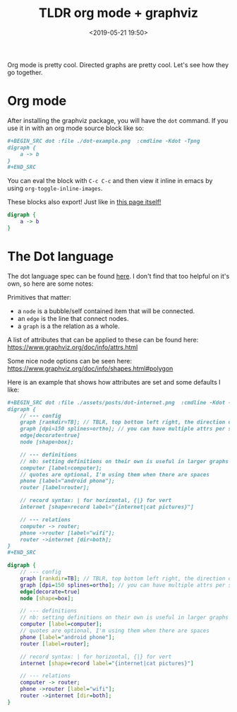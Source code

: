 #+title: TLDR org mode + graphviz
#+date: <2019-05-21 19:50>

Org mode is pretty cool. Directed graphs are pretty cool. Let's see how they go together.

* Org mode
After installing the graphviz package, you will have the =dot= command. If you use it in with an org
mode source block like so:

#+BEGIN_SRC org
#+BEGIN_SRC dot :file ./dot-example.png  :cmdline -Kdot -Tpng
digraph {
    a -> b
}
,#+END_SRC
#+END_SRC

You can eval the block with =C-c C-c= and then view it inline in emacs by using
=org-toggle-inline-images=.

These blocks also export! Just like in [[https://github.com/neeasade/neeasade.github.io/blob/source/posts/2019-05-21-tldr-org-mode-%2B-graphviz.org#org-mode][this page itself!]]

#+BEGIN_SRC dot :file ./assets/posts/dot-example.png  :cmdline -Kdot -Tpng
digraph {
    a -> b
}
#+END_SRC

#+RESULTS:
[[file:./assets/posts/dot-example.png]]

* The Dot language

The dot language spec can be found [[https://www.graphviz.org/doc/info/lang.html][here]]. I don't
find that too helpful on it's own, so here are some notes:

Primitives that matter:

- a =node= is a bubble/self contained item that will be connected.
- an =edge= is the line that connect nodes.
- a =graph= is a the relation as a whole.

A list of attributes that can be applied to these can be found here: https://www.graphviz.org/doc/info/attrs.html

Some nice node options can be seen here: https://www.graphviz.org/doc/info/shapes.html#polygon

Here is an example that shows how attributes are set and some defaults I like:

#+BEGIN_SRC org
#+BEGIN_SRC dot :file ./assets/posts/dot-internet.png  :cmdline -Kdot -Tpng
digraph {
    // --- config
    graph [rankdir=TB]; // TBLR, top bottom left right, the direction of the graph.
    graph [dpi=150 splines=ortho]; // you can have multiple attrs per statement
    edge[decorate=true]
    node [shape=box];

    // --- definitions
    // nb: setting definitions on their own is useful in larger graphs for standalone attribute setting
    computer [label=computer];
    // quotes are optional, I'm using them when there are spaces
    phone [label="android phone"];
    router [label=router];

    // record syntax: | for horizontal, {|} for vert
    internet [shape=record label="{internet|cat pictures}"]

    // --- relations
    computer -> router;
    phone ->router [label="wifi"];
    router ->internet [dir=both];
}
,#+END_SRC
#+END_SRC


#+BEGIN_SRC dot :file ./assets/posts/dot-internet.png  :cmdline -Kdot -Tpng
digraph {
    // --- config
    graph [rankdir=TB]; // TBLR, top bottom left right, the direction of the graph.
    graph [dpi=150 splines=ortho]; // you can have multiple attrs per statement
    edge[decorate=true]
    node [shape=box];

    // --- definitions
    // nb: setting definitions on their own is useful in larger graphs for standalone attribute setting
    computer [label=computer];
    // quotes are optional, I'm using them when there are spaces
    phone [label="android phone"];
    router [label=router];

    // record syntax: | for horizontal, {|} for vert
    internet [shape=record label="{internet|cat pictures}"]

    // --- relations
    computer -> router;
    phone ->router [label="wifi"];
    router ->internet [dir=both];
}
#+END_SRC

#+RESULTS:
[[file:./assets/posts/dot-example.png]]
